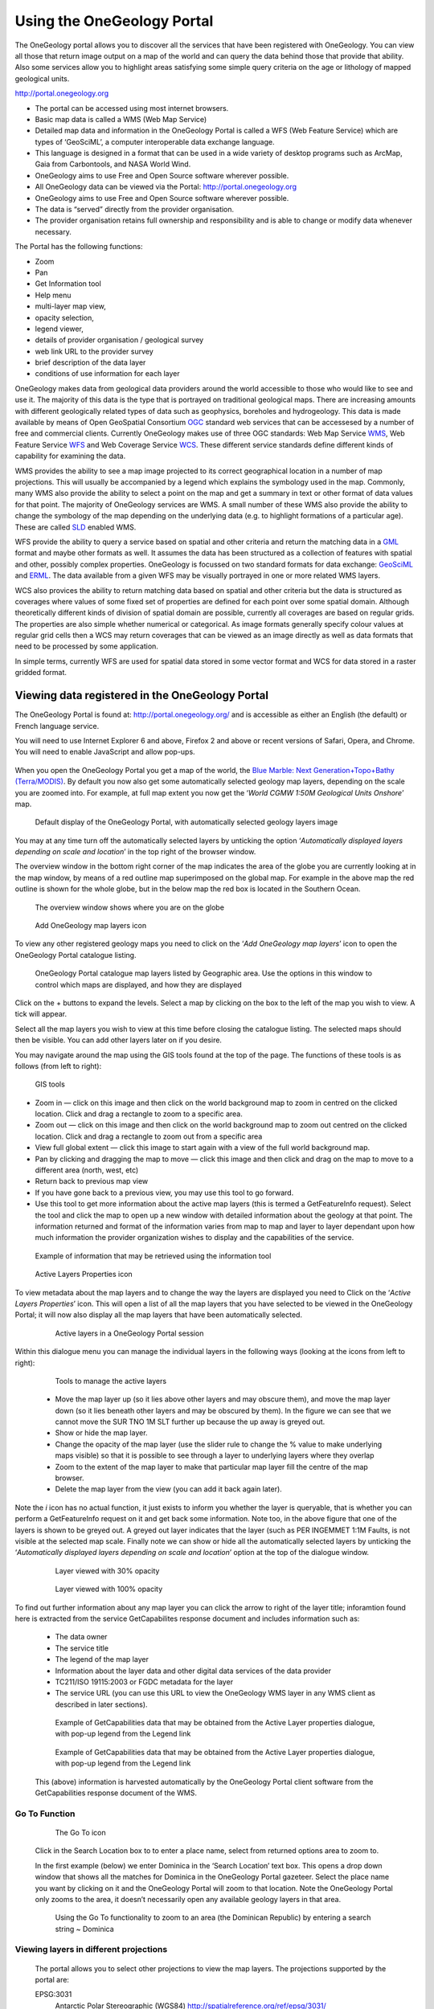 Using the OneGeology Portal
===========================

.. todo::
   Currently taken WMS cookbook 1.4 text removing over-technical detail. Needs to have a general intro to the different kinds of service (WMS, WFS and WCS) service and what sort of things you might be able to  do with them. Probably not covering the kinds of data (traditional geol map, boreholes, minerals) in this section? Should make a generic list of the sorts of functionality a client may provide so can refer to this under each item. Need to consider whether we can actually maintain detailed instructions on more than a couple of examples. And should we? Should be able just to point to software's own documentation on using OGC services. Maybe just make a list with pointer to home page, specific documentation package may have for OGC services (should be standard stuff these days) and any gotchas/special considerations we have noticed for particular examples. The target audience for this section could include a range of levels of IT and geological knowledge and include people just using the services and service providers who also need to understand how their services can be made use of.

.. todo::

   Below introductory paragraph should probably point to some general OneGeology introduction elsewhere on www.onegeology.org to explain the range of data and purpose of OneGeology. We may need to get it written if it doesn't exist right now. We want to refer to purpose, kinds of data that are available or will be in future. This page is where the kinds of viewing, data query etc. that can be done will be introduced.

.. todo::

   List the other parts of www.onegeology.org that will link directly to here. At the moment a sidebar sub-menu "Technical detail for participants" -> "How to use a OneGeology service" and some links from other pages. Also the page http://onegeology.org/portal/portal_uses.html has links to various client pages but it all seems a bit of a repetitive anomaly and something that should be entirely replaced by content here.

The OneGeology portal allows you to discover all the services that have been registered with OneGeology. You can view all those that return image output on a map of the world and can query the data behind those that provide that ability. Also some services allow you to highlight areas satisfying some simple query criteria on the age or lithology of mapped geological units.

http://portal.onegeology.org

- The portal can be accessed using most internet browsers.
- Basic map data is called a WMS (Web Map Service)
- Detailed map data and information in the OneGeology Portal is called a WFS (Web Feature Service) which are types of ‘GeoSciML’, a computer interoperable data exchange language.
- This language is designed in a format that can be used in a wide variety of desktop programs such as ArcMap, Gaia from Carbontools, and NASA World Wind.
- OneGeology aims to use Free and Open Source software wherever possible.
- All OneGeology data can be viewed via the Portal: http://portal.onegeology.org
- OneGeology aims to use Free and Open Source software wherever possible.
- The data is “served” directly from the provider organisation.
- The provider organisation retains full ownership and responsibility and is able to change or modify data whenever necessary.

The Portal has the following functions:

- Zoom
- Pan
- Get Information tool
- Help menu
- multi-layer map view,
- opacity selection,
- legend viewer,
- details of provider organisation / geological survey
- web link URL to the provider survey
- brief description of the data layer
- conditions of use information for each layer


OneGeology makes data from geological data providers around the world accessible to those who would like to see and use it. The majority of this data is the type that is portrayed on traditional geological maps. There are increasing amounts with different geologically related types of data such as geophysics, boreholes and hydrogeology. This data is made available by means of Open GeoSpatial Consortium `OGC <http://www.opengeospatial.org>`_ standard web services that can be accessesed by a number of free and commercial clients. Currently OneGeology makes use of three OGC standards: Web Map Service `WMS <http://www.opengeospatial.org/standards/wms>`_, Web Feature Service `WFS <http://www.opengeospatial.org/standards/wfs>`_ and Web Coverage Service `WCS <http://www.opengeospatial.org/standards/wcs>`_. These different service standards define different kinds of capability for examining the data.

WMS provides the ability to see a map image projected to its correct geographical location in a number of map projections. This will usually be accompanied by a legend which explains the symbology used in the map. Commonly, many WMS also provide the ability to select a point on the map and get a summary in text or other format of data values for that point. The majority of OneGeology services are WMS. A small number of these WMS also provide the ability to change the symbology of the map depending on the underlying data (e.g. to highlight formations of a particular age). These are called `SLD <http://www.opengeospatial.org/standards/sld>`_ enabled WMS.

WFS provide the ability to query a service based on spatial and other criteria and return the matching data in a `GML <http://www.opengeospatial.org/standards/gml>`_ format and maybe other formats as well. It assumes the data has been structured as a collection of features with spatial and other, possibly complex properties. OneGeology is focussed on two standard formats for data exchange: `GeoSciML <http://www.geosciml.org>`_ and `ERML <http://www.earthresourceml.org/>`_. The data available from a given WFS may be visually portrayed in one or more related WMS layers.

WCS also provices the ability to return matching data based on spatial and other criteria but the data is structured as coverages where values of some fixed set of properties are defined for each point over some spatial domain. Although theoretically different kinds of division of spatial domain are possible, currently all coverages are based on regular grids. The properties are also simple whether numerical or categorical. As image formats generally specify colour values at regular grid cells then a WCS may return coverages that can be viewed as an image directly as well as data formats that need to be processed by some application.

In simple terms, currently WFS are used for spatial data stored in some vector format and WCS for data stored in a raster gridded format.

.. todo::

   Should we also mention the CSW for searching metadata about the services in the above list?

Viewing data registered in the OneGeology Portal
-------------------------------------------------

The OneGeology Portal is found at: http://portal.onegeology.org/ and is accessible as either an English (the default) or French language service.

You will need to use Internet Explorer 6 and above, Firefox 2 and above or recent versions of Safari, Opera, and Chrome. You will need to enable JavaScript and allow pop-ups.

   .. todo::

      Need to find an updated link for Blue Marble

When you open the OneGeology Portal you get a map of the world, the `Blue Marble: Next Generation+Topo+Bathy (Terra/MODIS) <http://visibleearth.nasa.gov/view_detail.php?id=7105>`_. By default you now also get some automatically selected geology map layers, depending on the scale you are zoomed into. For example, at full map extent you now get the ‘*World CGMW 1:50M Geological Units Onshore*’ map.

.. figure:: images/newsiteR.jpg
      :width: 600
      :alt: Default display of the OneGeology Portal, with automatically selected geology layers

      Default display of the OneGeology Portal, with automatically selected geology layers image

You may at any time turn off the automatically selected layers by unticking the option ‘*Automatically displayed layers depending on scale and location*’ in the top right of the browser window.

The overview window in the bottom right corner of the map indicates the area of the globe you are currently looking at in the map window, by means of a red outline map superimposed on the global map. For example in the above map the red outline is shown for the whole globe, but in the below map the red box is located in the Southern Ocean.

.. figure:: images/overviewWinr.jpg
      :width: 600
      :alt: The overview window shows where you are on the globe

      The overview window shows where you are on the globe

.. figure:: images/AddLayer.jpg
      :width: 600
      :alt: Click the Add OneGeology map layers icon to open the OneGeology Portal catalogue map layer listing

      Add OneGeology map layers icon

To view any other registered geology maps you need to click on the ‘*Add OneGeology map layers*’ icon to open the OneGeology Portal catalogue listing.

.. figure:: images/newsiteAddLayersR.jpg
      :width: 600
      :alt: OneGeology Portal catalogue map layers listed by Geographic area. Use the options in this window to control which maps are displayed, and how they are displayed

      OneGeology Portal catalogue map layers listed by Geographic area. Use the options in this window to control which maps are displayed, and how they are displayed

Click on the + buttons to expand the levels. Select a map by clicking on the box to the left of the map you wish to view. A tick will appear.

Select all the map layers you wish to view at this time before closing the catalogue listing. The selected maps should then be visible. You can add other layers later on if you desire.

You may navigate around the map using the GIS tools found at the top of the page. The functions of these tools is as follows (from left to right):

.. figure:: images/IconsGIS.jpg
      :height: 915
      :alt: GIS tools

      GIS tools

* Zoom in — click on this image and then click on the world background map to zoom in centred on the clicked location. Click and drag a rectangle to zoom to a specific area.
* Zoom out — click on this image and then click on the world background map to zoom out centred on the clicked location. Click and drag a rectangle to zoom out from a specific area
* View full global extent — click this image to start again with a view of the full world background map.
* Pan by clicking and dragging the map to move — click this image and then click and drag on the map to move to a different area (north, west, etc)
* Return back to previous map view
* If you have gone back to a previous view, you may use this tool to go forward.
* Use this tool to get more information about the active map layers (this is termed a GetFeatureInfo request). Select the tool and click the map to open up a new window with detailed information about the geology at that point. The information returned and format of the information varies from map to map and layer to layer dependant upon how much information the provider organization wishes to display and the capabilities of the service.

.. figure:: images/GetFInfoR.jpg
      :alt: Example of information that may be retrieved using the information tool
      :width: 600

      Example of information that may be retrieved using the information tool

.. figure:: images/ViewProps.jpg
      :width: 50
      :height: 50
      :alt: Active Layers Properties icon

      Active Layers Properties icon

To view metadata about the map layers and to change the way the layers are displayed you need to Click on the ‘*Active Layers Properties*’ icon. This will open a list of all the map layers that you have selected to be viewed in the OneGeology Portal; it will now also display all the map layers that have been automatically selected.

   .. figure:: images/activelayers1r.jpg
      :width: 600
      :alt: Active layers in a OneGeology Portal session

      Active layers in a OneGeology Portal session

Within this dialogue menu you can manage the individual layers in the following ways (looking at the icons from left to right):

   .. figure:: images/activelayers1detail.jpg
      :width: 500
      :alt: Tools to manage the active layers

      Tools to manage the active layers

   * Move the map layer up (so it lies above other layers and may obscure them), and move the map layer down (so it lies beneath other layers and may be obscured by them).  In the figure we can see that we cannot move the SUR TNO 1M SLT further up because the up away is greyed out.
   * Show or hide the map layer.
   * Change the opacity of the map layer (use the slider rule to change the % value to make underlying maps visible) so that it is possible to see through a layer to underlying layers where they overlap
   * Zoom to the extent of the map layer to make that particular map layer fill the centre of the map browser.
   * Delete the map layer from the view (you can add it back again later).

Note the *i* icon has no actual function, it just exists to inform you whether the layer is queryable, that is whether you can perform a GetFeatureInfo request on it and get back some information.  Note too, in the above figure that one of the layers is shown to be greyed out.  A greyed out layer indicates that the layer (such as PER INGEMMET 1:1M Faults, is not visible at the selected map scale.  Finally note we can show or hide all the automatically selected layers by unticking the ‘*Automatically displayed layers depending on scale and location*’ option at the top of the dialogue window.

   .. figure:: images/9.jpg
      :width: 600
      :alt: Layer viewed with 30% opacity
      :figclass: right

      Layer viewed with 30% opacity

   .. figure:: images/8.jpg
      :width: 600
      :alt: Layer viewed with 100% opacity
      :figclass: left

      Layer viewed with 100% opacity

To find out further information about any map layer you can click the arrow to right of the layer title; inforamtion found here is extracted from the service GetCapabilites response document and includes information such as:

   * The data owner
   * The service title
   * The legend of the map layer
   * Information about the layer data and other digital data services of the data provider
   * TC211/ISO 19115:2003 or FGDC metadata for the layer
   * The service URL (you can use this URL to view the OneGeology WMS layer in any WMS client as described in later sections).

   .. figure:: images/GetCapInfoR.jpg
      :width: 600
      :alt: Example of GetCapabilities data that may be obtained from the Active Layer properties dialogue, with pop-up legend from the Legend link

      Example of GetCapabilities data that may be obtained from the Active Layer properties dialogue, with pop-up legend from the Legend link

   .. figure:: images/GetCapInfoR2.jpg
      :width: 600
      :alt: Example of GetCapabilities data that may be obtained from the Active Layer properties dialogue, with pop-up legend from the Legend link

      Example of GetCapabilities data that may be obtained from the Active Layer properties dialogue, with pop-up legend from the Legend link


   This (above) information is harvested automatically by the OneGeology Portal client software from the GetCapabilities response document of the WMS.

Go To Function
^^^^^^^^^^^^^^

   .. figure:: images/searchlocation.jpg
      :width: 500
      :alt: The Go To icon

      The Go To icon

   Click in the Search Location box to to enter a place name, select from returned options area to zoom to.

   In the first example (below) we enter Dominica in the ‘Search Location’ text box.  This opens a drop down window that shows all the matches for Dominica in the OneGeology Portal gazeteer.  Select the place name you want by clicking on it and the OneGeology Portal will zoom to that location.  Note the OneGeology Portal only zooms to the area, it doesn’t necessarily open any available geology layers in that area.

   .. figure:: images/gotodomTr.jpg
      :width: 600
      :alt: Using the Go To functionality to zoom to an area (the Dominican Republic) by entering a search string

      Using the Go To functionality to zoom to an area (the Dominican Republic) by entering a search string ~ Dominica


Viewing layers in different projections
^^^^^^^^^^^^^^^^^^^^^^^^^^^^^^^^^^^^^^^

   The portal allows you to select other projections to view the map layers.  The projections supported by the portal are:

   EPSG:3031
     Antarctic Polar Stereographic (WGS84) http://spatialreference.org/ref/epsg/3031/
   EPSG:3034
     Lambert Conformal Conic (ETRS89) http://spatialreference.org/ref/epsg/3034/
   EPSG:3413
     NSIDC Sea Ice Polar Stereographic North (WGS84) http://www.spatialreference.org/ref/epsg/3413/
   EPSG:3857
     Web Mercator (WGS84) http://spatialreference.org/ref/sr-org/7483/
   EPSG:4258
     2D Latitude / Longitude (ETRS89) http://www.spatialreference.org/ref/epsg/4258/
   EPSG:4326
     2D Latitude / Longitude (WGS84) http://spatialreference.org/ref/epsg/4326/

   The default projection to view layers in the portal is *2D Latitude / Longitude (WGS84)* or EPSG:4326.  All layers in the portal **must** support this projection as part of their service.  To select another projection you must use the list at the bottom of the main portal window.  The current projection is shown in bold in the list, so for example in the below figure the active projection at the time of clicking the list was **NSIDC Sea Ice Polar Stereographic North (WGS84)**.

   .. figure:: images/ChangingProjection.jpg
      :width: 403
      :height: 162
      :alt: Projections are selected from the list at the bottom of the main portal window

      Projections are selected from the list at the bottom of the main portal window

   Whilst all layers in the portal must support 2D Latitude / Longitude (WGS84), other projections are optional.  When you choose to change to any projection other the default, you should expect that some layers will not support the newly selected projection; layers that do not support the selected projection are deselected (so the portal will not make any requests to them for map layers) and shown in the active layers properties window with a yellow warning triangle.

   .. figure:: images/LayersWithoutProjectionRequested.jpg
      :width: 400
      :alt: Active layers that do not support the projection are deselected and shown with a warning triangle

      Active layers that do not support the projection are deselected and shown with a warning triangle

   In many cases viewing the OneGeology layers in the default projection is sufficient, but in some cases, for example when you are dealing with layers close to the poles, a differnt projection better shows the data.  For example compare the two images below showing map layers for Antarctica and surrounding regions.  In the first example we have the default projection that shows Antarctica as a distorted strip of land at the  bottom of the flattened globe.

   .. figure:: images/defaultViewSouthernHemisphere.jpg
      :width: 600
      :alt: Map layers from the Southern hemisphere showing in the the standard 2D Latitude / Longitude (WGS84) ~ EPSG:4326 projection

      Map layers from the Southern hemisphere showing in the the standard 2D Latitude / Longitude (WGS84) ~ EPSG:4326 projection

   In the second example, we have the same map layers shown in *the Antarctic Polar Stereographic (WGS84)* projection that shows Antarctica as it should be, as a single land mass.  Note that the portal uses a different backdrop for this projection than that used for the default projection, namely the `Landsat Image Mosaic of Antarctica (LIMA). <https://lima.usgs.gov>`_ Note too that this LIMA backdrop does not extend much further than the Antarctica land mass, so whilst there are map layers that support this projection other than Antarctica, for example the Falkland Islands (Malvinas) layers, there is currently no backdrop for these map layer extents.

   .. figure:: images/Antarctic-projection-example2.jpg
      :width: 600
      :alt: Map layers from the Southern hemisphere showing in the Antarctic Polar Stereographic (WGS84) ~ EPSG:3031 projection

      Map layers from the Southern hemisphere showing in the Antarctic Polar Stereographic (WGS84) ~ EPSG:3031 projection

   Examples of other map layers in other projections are shown below:

   NSIDC Sea Ice Polar Stereographic North (WGS84)

   .. figure:: images/NSIDC-projection-exampleCropped.jpg
      :width: 600
      :alt: Map layer displayed in NSIDC Sea Ice Polar Stereographic North (WGS84) projection

      Map layer displayed in NSIDC Sea Ice Polar Stereographic North (WGS84) projection

   Web Mercator (WGS84)

   .. figure:: images/SphericalMercator-example.jpg
      :width: 600
      :alt: Map layers displayed in Web Mercator (WGS84) projection

      Map layers displayed in Web Mercator (WGS84) projection

   2D Latitude / Longitude (ETRS89)

   .. figure:: images/ETRS89-2D-example.jpg
      :width: 600
      :alt: Map layers displayed in 2D Latitude / Longitude (ETRS89) projection

      Map layers displayed in 2D Latitude / Longitude (ETRS89) projection

Note that when using the ETRS-89 based projections you will not be able to zoom out (or pan the map) wider than than the intended extent of the projection.

Reviewing external map data
----------------------------

   You may also use the OneGeology Portal client to review other WMS services, either as check of your own service before requesting that it is added to the OneGeology Portal catalogue, or to view any other data services that you discover.

   You add additional WMS services using the ‘Add external layers’ option and adding the service URL (without any request parameters).

   .. figure:: images/ViewExternals1r.jpg
      :width: 400
      :alt: Using the Add external layers functionality.  Use this to review your own map service before requesting it to be formally added to the OneGeology Portal

      Using the Add external layers functionality.  Use this to review your own map service before requesting it to be formally added to the OneGeology Portal

   Select the layers you want to display in the OneGeology Portal by ticking the boxes on the left of the layer name.  You can also select the WMS version (i.e. either version 1.3.0 or version 1.1.1) you would like to view (or test), by using the radio buttons on the right of the layer name.

   A service or layer added using the external layers functionality is only visible to you, and is only available for your active session.

Exporting to Keyhole Markup Language (KML)
------------------------------------------

   *KML* is a file format used to display geographic data in an Earth browser such as Google Earth, Google Maps. It is an XML–based language schema for expressing geographic annotation and visualization on existing or future Web-based, two-dimensional maps and  three-dimensional Earth browsers. KML was developed for use with Google Earth, which was originally named Keyhole Earth Viewer. It was created by Keyhole Inc, which was acquired by Google in 2004, but is now an internationally recognized standard by the Open Geospatial Consortium (OGC) in it’s version 2.2 form.

   You may export the contents of any active map service to KML to allow you to view those layers in Google Earth (or other applications that support the KML format).

   * Click the Save KML context button
   * Enter a file name of your choice that you will save the KML as, and click OK.

   .. figure:: images/Save2KML1r.jpg
      :width: 400
      :alt: Using the Export to KML option to view your map in Google Earth

      Using the Export to KML option to view your map in Google Earth

   Once the KML file has been created you can save it or choose to immediately open the data in Google Earth.

Creating and using Web Map Context (WMC) documents
--------------------------------------------------

   Saving your current OneGeology Portal view as a Web Map Context document is an easy way to save your personal data view and allows you to open the same view again at a later date.  This avoids the need to keep adding layers to the view each time you enter the OneGeology Portal. This is most useful if viewing a large number of layers at any one time.

   This also allows you to share your map session with other people, either by giving them a copy of the file, or by making the file available on a public web server.

   ‘\ `Web Map Context Documents <http://www.opengeospatial.org/standards/wmc>`_\ ’ is an OGC specification and any WMC document created in the OneGeology Portal should be usable in a number of client software applications.

Saving your context file
^^^^^^^^^^^^^^^^^^^^^^^^^^^^^

   * Click the Save WMC context button to create a WMC document
   * Enter a file name of your choice that you will save the WMC as, and click OK.

   Note when naming your Web Map Context document(which is in XML format) you should provide only the name and not the file ending, for example, if you name a file ‘*IrelandGeology*’ in the dialog box the resultant file will be called ‘*IrelandGeology.xml*’. If you do add a file ending you will still get an .xml file suffix, for example if you name your file ‘*IrelandGeology.wmc*’ the resultant file will be called ‘*IrelandGeology.wmc.xml*’

   .. figure:: images/Save2wmcR.jpg
      :width: 400
      :alt: Using the Save WMC context option to save your map settings

      Using the Save WMC context option to save your map settings

   This will create a Web Map Context document containing all the geology maps you currently have added to the OneGeology Portal and the Blue Marble base layer, but will not currently add any of the layers that were automatically selected.

Opening a Web Map Context file in the OneGeology Portal
^^^^^^^^^^^^^^^^^^^^^^^^^^^^^^^^^^^^^^^^^^^^^^^^^^^^^^^^

   To open a Web Map Context document in the OneGeology Portal, you need to select the ‘*Load a WMC context*’ menu option (folder icon)

   You have the choice to ‘*Load a Context file (WMC)*’ that you have already saved on your PC, or to use a ‘*Context URL*’, that is a Web Map Context file that has been made available on some web server (as in this figure example).  You also have the option to keep the layers that are already loaded in you map, or to just view the layers in the context file (which is the default option).  Note that currently you still get the automatically selected layers showing, even if you chose not to keep the layers already added.

   .. figure:: images/loadWMC.jpg
      :width: 400
      :alt: Loading a Web Map Context document

      Loading a Web Map Context document

   When you have made your selection, click the ‘*Load*’ button to load the context file and view the saved map session.

   Alternatively you can use the external Web Map Context URL as a parameter value to append to the OneGeology Portal URL, to automatically open the map session captured in context file.  This functionality is particularly useful if you want to provide a link to the OneGeology Portal (on a website or in an email to someone) with your map automatically showing.

   To do this you need to send a request like:

   `f |url| <http://portal.onegeology.org/?language=eng&method=addExternalContext&url=http://ogc.bgs.ac.uk/wmc/IrelandGeologyEdited-wmc.xml>`_

   .. |url| raw:: html

      http://portal.onegeology.org/?<br/>
      language=eng&amp;<br/>
      method=addExternalContext&amp;<br/>
      url=http://ogc.bgs.ac.uk/wmc/IrelandGeologyEdited-wmc.xml


Opening a WMC file in other clients
^^^^^^^^^^^^^^^^^^^^^^^^^^^^^^^^^^^^

   Other clients are known to support Web Map Context documents, for example we could load the example file (http://ogc.bgs.ac.uk/wmc/IrelandGeologyEdited-wmc.xml) in an OpenLayers client like the one at http://openlayers.org/dev/examples/wmc.html.  Here we need to copy the contents of the file into the form window and click on the ‘*read as new map*’ button to view our map.

   .. figure:: images/WMConOLr.jpg
      :width: 600
      :alt: Using a OneGeology Portal WMC document in an OpenLayers client

      Using a OneGeology Portal WMC document in an OpenLayers client

Known issues
^^^^^^^^^^^^

   If when you load your Web Map Context file you get an error, you should check that the file has the correct XML header, this is because some browsers are known to add an additional XML line at the top of the document when creating the file.  So if you see the following lines at the top of your document:

   .. code-block:: xml

      <?xml version="1.0" encoding="utf-8" ?>
        <?xml version="1.0"?>

   You will need to edit it so that is appears as:

   .. code-block:: xml

      <?xml version="1.0" encoding="utf-8" ?>

.. _use_portal_thematic_analysis:

Analysis tools
---------------

We may use ‘*Open Layer Details*’ (in "Datasets" tab click on dataset name or arrow next to name)  to discover further information about the layers in a map session.  Information that may be revealed in this dialogue is that the layer is available for ‘*Analysis*’, as in the below example.

.. figure:: images/ThematicAnal.jpg
   :width: 600
   :alt: Layer properties dialogue, showing analysis functionality is available in an active layer.

   Layer properties dialogue, showing analysis functionality is available in an active layer.

The analysis tool has two principal functions.  

1. Alternative portrayal of WMS/WFS services, where supported. Allowing highlighting of specific lithologies or ages.  
2. Statistical analysis of map features available in an associated GeoSciML WFS, (Supported v4.0 and v3.2);


Click on the ‘*Analysis*’ button to show the options available for the layer.  For example for the New Zealand service layer, "NZL GNS 1:1M Geological Units (GeoSciML WFS)", there is a *Portrayal* service and *Statistics* functionality enabled.

.. figure:: images/ThematicAnalysisSelection.jpg
   :width: 600
   :alt: Analysis options tab

   Analysis options tab

Portrayal Services
^^^^^^^^^^^^^^^^^^^
GeoSciML
"""""""""

The analysis tool offers you two ways to filter your map, you can filter by lithology or you can filter by age via nested hierarchical dropdowns. 

The initial view shows the top level filters, simply "Filter by lithology" and "Filter by age".

If we select "Filter by lithology" we will see a search bar and heirarchical nested GeoSciML vocablary, starting at "*Compound material*"

.. figure:: images/ThematicAnalysisQueryBuilder.jpg
   :width: 600
   :alt: The portrayal analysis query builder window

   The portrayal analysis query builder window

The values for the lithology filter options are taken from the `CGI Simple Lithology controlled vocabulary <http://resource.geosciml.org/static/vocabulary/cgi/201211/simplelithology.html>`_.

In the age filter window the initial view shows the ‘*Phanerozoic*’ and ‘*Precambrian*’ options.
These options reflect the structure of the underlying controlled vocabularies.

The values for the age filter options come from the ICS 2012 Geologic timescale vocabularies, for example, `Phanerozoic <http://resource.geosciml.org/classifier/ics/ischart/Phanerozoic>`_ or `Precambrian <http://resource.geosciml.org/classifier/ics/ischart/Precambrian>`_.

In any window you can refine your selection by drilling down into the hierarchy, and then clicking on an option box to make your filter selection. 

In the below figure example, we have expanded the lithology view options by first clicking on the arrow to the left of the text ‘*Compound material*’ option.  We can continue to expand the hierarchy until we reach a term we would like to query. In this case "Sand". Select the term you would like to query by clicking on the checkbox on the terms left.  

.. figure:: images/ThematicAnalysisQueryBuilderSearch.jpg
   :width: 400
   :alt: Selection of "Sand" from the controlled vocabularies

   Selection of "Sand" from the controlled vocabularies

As well as drilling down through the hierarchy progressively to find the term you wish to filter by, you can also search for terms directly by entering the search term in the box at the top of the respective Age and Lithology window. This will expand the hierarchy and highlight all terms contain all or part of that search text. 

Its also possible to select higher level terms such as "Composite genesis material", this will automaticallu also select all subordinate terms in the hierarchy (See below). 

.. figure:: images/ThematicAnalysisSelectionByAge.jpg
   :width: 400
   :alt: Selection of "Composite genesis material" from the controlled vocabularies

   Selection of "Composite genesis material" from the controlled vocabularies

In this (above) example we have selected the New zealand WFS service ‘*NZL GNS 1:1M Geological Units (GeoSciML WFS)*’ layer, which has GeoSciML-Portrayal attribution.  We then decided to filter by lithology, looking to view only those geology polygons that are attributed as belonging to the "Composite genesis material" class (by ticking the checkbox to the left of the term).  Then we select a colour (red from the dropdox at the top of the tab) with which to apply to all the polygons that match the lithology criteria, and click the "Portrayal" button at the bottom of the analysis tab.

The analysis tool generates an external SLD file like the one below: 

    .. code-block:: xml

       <sld:StyledLayerDescriptor
       version="1.0.0"
       xmlns="http://www.opengis.net/ogc"
       xmlns:sld="http://www.opengis.net/sld"
       xmlns:ogc="http://www.opengis.net/ogc"
       xmlns:gml="http://www.opengis.net/gml"
       xmlns:xsi="http://www.w3.org/2001/XMLSchema-instance"
       xsi:schemaLocation="http://www.opengis.net/sld
         http://schemas.opengis.net/sld/1.0.0/StyledLayerDescriptor.xsd">
         <sld:NamedLayer>
           <sld:Name>US-DE_DGS_100k_Surficial_Geology</sld:Name>
             <sld:UserStyle>
               <sld:FeatureTypeStyle>
                 <sld:Rule>
                   <ogc:Filter>
                     <ogc:Or>
                       <ogc:PropertyIsEqualTo>
                         <ogc:PropertyName>representativeAge_uri</ogc:PropertyName>
                         <ogc:Literal>
                           http://resource.geosciml.org/classifier/ics/ischart/Pleistocene
                         </ogc:Literal>
                       </ogc:PropertyIsEqualTo>
                       <ogc:PropertyIsEqualTo>
                         <ogc:PropertyName>representativeAge_uri</ogc:PropertyName>
                         <ogc:Literal>
                           http://resource.geosciml.org/classifier/ics/ischart/Calabrian
                         </ogc:Literal>
                       </ogc:PropertyIsEqualTo>
                       <ogc:PropertyIsEqualTo>
                         <ogc:PropertyName>representativeAge_uri</ogc:PropertyName>
                         <ogc:Literal>
                           http://resource.geosciml.org/classifier/ics/ischart/Gelasian
                         </ogc:Literal>
                       </ogc:PropertyIsEqualTo>
                       <ogc:PropertyIsEqualTo>
                         <ogc:PropertyName>representativeAge_uri</ogc:PropertyName>
                         <ogc:Literal>
                           http://resource.geosciml.org/classifier/ics/ischart/Ionian
                         </ogc:Literal>
                       </ogc:PropertyIsEqualTo>
                       <ogc:PropertyIsEqualTo>
                         <ogc:PropertyName>representativeAge_uri</ogc:PropertyName>
                         <ogc:Literal>
                           http://resource.geosciml.org/classifier/ics/ischart/UpperPleistocene
                         </ogc:Literal>
                       </ogc:PropertyIsEqualTo>
                     </ogc:Or>
                   </ogc:Filter>
                 <sld:PolygonSymbolizer>
                   <sld:Fill>
                     <sld:CssParameter name="fill">#3366FF</sld:CssParameter>
                   </sld:Fill>
                 </sld:PolygonSymbolizer>
               </sld:Rule>
             </sld:FeatureTypeStyle>
           </sld:UserStyle>
         </sld:NamedLayer>
       </sld:StyledLayerDescriptor>

When this external customized SLD file has been generated for our lithology  filter selection, the OneGeology Portal then makes a new `GetMap request referencing this SLD <http://maps.dgs.udel.edu/geoserver/DGS_Surficial_and_Contact_Geology/wms?service=WMS&TRANSPARENT=TRUE&version=1.3.0&request=GetMap&STYLES=&EXCEPTIONS=INIMAGE&FORMAT=image/png&CRS=EPSG%3A4326&SLD=http%3A%2F%2Fogc.bgs.ac.uk%2Fsld%2F20130628_1372432351566_OpenLayers.Layer.WMS_991.sld&SAVEDLAYERS=US-DE_DGS_100k_Surficial_Geology&BBOX=39.57931760121924,-75.79289049774037,39.784397224903465,-75.45691470533502&WIDTH=1250&HEIGHT=763&>`_ for our area of selection like:

  .. code-block:: text

      http://maps.dgs.udel.edu/geoserver/DGS_Surficial_and_Contact_Geology/wms?
        SERVICE=WMS&
        TRANSPARENT=TRUE&
        VERSION=1.3.0&
        REQUEST=GetMap&
        STYLES=&
        EXCEPTIONS=INIMAGE&
        FORMAT=image/png&
        CRS=EPSG%3A4326&
        SLD=http://portal.onegeology.org/slds/20130628_1372432351566_OpenLayers.Layer.WMS_991.sld&
        SAVEDLAYERS=US-DE_DGS_100k_Surficial_Geology&
        BBOX=39.57931760121924,-75.79289049774037,39.784397224903465,-75.45691470533502&
        WIDTH=1250&
        HEIGHT=763&

The resultant custom map (with the GeoSciML-Portrayal filter for "Composite genesis material" polygons applied) is shown below:

      .. figure:: images/ThematicAnalysisSelectionByAgeResult.jpg
         :width: 600
         :alt: "Composite genesis material" geology polygons

         "Composite genesis material" geology polygons

Similarly, we could filter for some other GeoSciML-Portrayal attribution in the map, such as age, or a combination of lithology and age.

EarthResourceML-Lite
"""""""""""""""""""""

You can perform similar portrayal actions to the above on services which are using using EarthResourceML-Lite (ERML) such as the layer "Arctic GTK 1:1M Mineral Resources". 

.. figure:: images/ERML1.JPG
   :width: 600
   :alt: ERML layer "Arctic GTK 1:1M Mineral Resources" displayed

   ERML layer "Arctic GTK 1:1M Mineral Resources" displayed

In this case the analysis tool again offers you two ways to filter your map, by commodity or by mineral occurence type via nested hierarchical dropdowns. 

.. figure:: images/ERML2.JPG
   :width: 600
   :alt: ERML layer analysis tab highlighted

   ERML layer analysis tab highlighted

The initial view shows the top level filters, "Filter by commodity" and "Filter by mineral occurence type".

.. figure:: images/ERML3.JPG
   :width: 400
   :alt: ERML Analysis tab detail

   ERML Analysis tab detail

If we select "Filter by commodity" we will see a search bar and heirarchical nested ERML vocablary, starting at "*Produced commodity*"

The values for commodity and mineral occurence type options are taken from the `CGI EarthResourceML-Lite - version 2.0.1 controlled vocabulary <http://resource.geosciml.org/vocabulary/earthresourceml/2016/>`_.

In the below figure example, we have expanded the commodity view options by clicking on the arrow to the left of the text ‘*Produced Commodity*’ then ‘*Metal*’ then ‘*Base metal*’.  We can continue to expand the hierarchy until we reach a term we would like to query. In this case "Copper". Select the term you would like to query by clicking on the checkbox on the terms left.  

.. figure:: images/ERML4.JPG
   :width: 600
   :alt: ERML Analysis tab - selection of commodity - Copper

   ERML Analysis tab - selection of commodity - Copper


As well as drilling down through the hierarchy progressively to find the term you wish to filter by, you can also search for terms directly by entering the search term in the box at the top of the respective commodity or mineral occurence type window. This will expand the hierarchy and highlight all terms contain all or part of that search text. 

Selecting higher level terms such as "Metal", will automatically also select all subordinate terms in the hierarchy. 

In this example we have selected the "Arctic GTK 1:1M Mineral Resources" web service, which has ERML-Portrayal functionality.  We then decided to filter by commodity, looking to view only those points that are attributed as belonging to the "Copper" class (by ticking the checkbox to the left of the term).  Then we select a colour (orange from the dropdox at the top of the tab) with which to apply to all the points that match the commodity criteria, and click the "Portrayal" button at the bottom of the analysis tab.

.. figure:: images/ERML5.JPG
   :width: 300
   :alt: ERML Analysis tab - selection of commodity - Copper. Portrayal button location.

   ERML Analysis tab - selection of commodity - Copper. Portrayal button location.

The resultant custom map with the ERML-Portrayal filter for "Copper" points applied is shown below:

.. figure:: images/ERML6.JPG
   :width: 600
   :alt:  ERML Analysis results of Copper selection.

   ERML Analysis results of Copper selection

An example of the same process results using the ERML-Portrayal filter for "Occurrence" (which includes "Deposit") points applied is shown below:

.. figure:: images/ERML7.JPG
   :width: 600
   :alt: ERML Analysis results of deposit selection.

   ERML Analysis results of deposit selection.

Statistics
^^^^^^^^^^^

The statistics functionality of the analysis tool are coupled to a WFS associated with a WMS Layer, this is usually as identified by the presence of a **GeoSciML32_wfs_age_or_litho_queryable** keyword in the layer metadata

The process is similar portrayal actions descibed above. 

In this example we are going to use the layer  "BRA CPRM 1:1M Bedrock (GeoSciML WFS) (GeoSciML Portrayal)". 

.. figure:: images/STATS1.JPG
   :width: 600
   :alt: BRA CPRM 1:1M Bedrock (GeoSciML WFS) (GeoSciML Portrayal) layer with statistics capability.

   BRA CPRM 1:1M Bedrock (GeoSciML WFS) (GeoSciML Portrayal) layer with statistics capability.

If the OneGeology Portal detects that your selected layer has an associated GeoSciML v3.2 WFS, then when you open the analysis window you will see the "Statistics" button at the bottom of the tab, next to the "Portrayal" button. 

.. figure:: images/STATS2.JPG
   :width: 600
   :alt: BRA CPRM 1:1M Bedrock (GeoSciML WFS) (GeoSciML Portrayal) layer analysis window

   BRA CPRM 1:1M Bedrock (GeoSciML WFS) (GeoSciML Portrayal) layer analysis window

:: 

  The statistics function is only able to work when zoomed in to quite small areas; precisely this is when the spatial resolution is less than 0.0015 (e.g. a pixel shows less than 0.0015 degrees latitude of the ground surface), we recommend zooming onto the area you are interested in until the scale bar is 500 m or smaller. When viewing the map if you are not zoomed in far enough you will see a red pop up error in the lower left of the canvas.

  If you get this error it's recommended you refresh the portal, and then zoom in further to the area of interest.::

.. figure:: images/STATS3.JPG
   :width: 600
   :alt: Appropriate zoom for statistical analysis

   Appropriate zoom for statistical analysis. 

Make your filter selection, by age or lithology, in the same way as described for the GeoSciML-Portrayal section. In the below example we have first selected the ‘Rock’ option and applied a green portrayal filter. 

.. figure:: images/STATS4.JPG
   :width: 600
   :alt: GeoSciML portrayal results of "Rock" selection.

   GeoSciML portrayal results of "Rock" selection.

If we now click the "Statistics" button we will see the results below. 

.. figure:: images/STATS5.JPG
   :width: 600
   :alt: Statistics results shown below filter options and buttons.

   Statistics results shown below filter options and buttons.

.. figure:: images/STATS6.JPG
   :width: 600
   :alt: Statistics results detail shown below filter options and buttons.

   Statistics results detail shown below filter options and buttons.

The statistical analysis can be run on any of the attributes in the dataset in the canvas extent using the the "Please choose a field:" dropdowns, such as OlderNamedAge or  CompositionPart. 

.. figure:: images/STATS7.png
   :width: 600
   :alt: Alternative statistics results.

   Alternative statistics results.   

.. figure:: images/STATS8.JPG
   :width: 600
   :alt: Alternative statistics results.

   Alternative statistics results.
